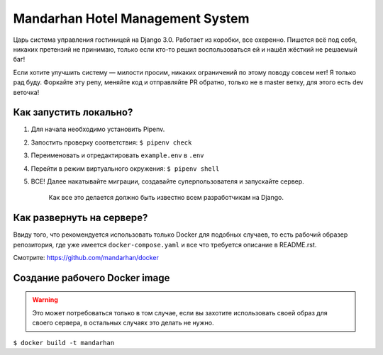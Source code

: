 =================================
Mandarhan Hotel Management System
=================================

Царь система управления гостиницей на Django 3.0. Работает из коробки, все охеренно. Пишется всё под себя,
никаких претензий не принимаю, только если кто-то решил воспользоваться ей и нашёл жёсткий не решаемый баг!

Если хотите улучшить систему — милости просим, никаких ограничений по этому поводу совсем нет! Я только рад буду.
Форкайте эту репу, меняйте код и отправляйте PR обратно, только не в master ветку, для этого есть dev веточка!

Как запустить локально?
#######################

1. Для начала необходимо установить Pipenv.
2. Запостить проверку соответствия: ``$ pipenv check``
3. Переименовать и отредактировать ``example.env`` в ``.env``
4. Перейти в режим виртуального окружения: ``$ pipenv shell``
5. ВСЕ! Далее накатывайте миграции, создавайте суперпользователя и запускайте сервер.

    Как все это делается должно быть известно всем разработчикам на Django.

Как развернуть на сервере?
##########################

Ввиду того, что рекомендуется использовать только Docker для подобных случаев, то есть рабочий образер репозитория,
где уже имеется ``docker-compose.yaml`` и все что требуется описание в README.rst.

Смотрите: `<https://github.com/mandarhan/docker>`_


Создание рабочего Docker image
##############################

.. warning::
    Это может потребоваться только в том случае, если вы захотите использовать своей образ для своего сервера,
    в остальных случаях это делать не нужно.

``$ docker build -t mandarhan``
